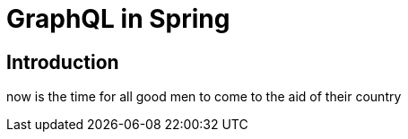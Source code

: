 = GraphQL in Spring

== Introduction

now is the time for all good men to come to the aid of their country
